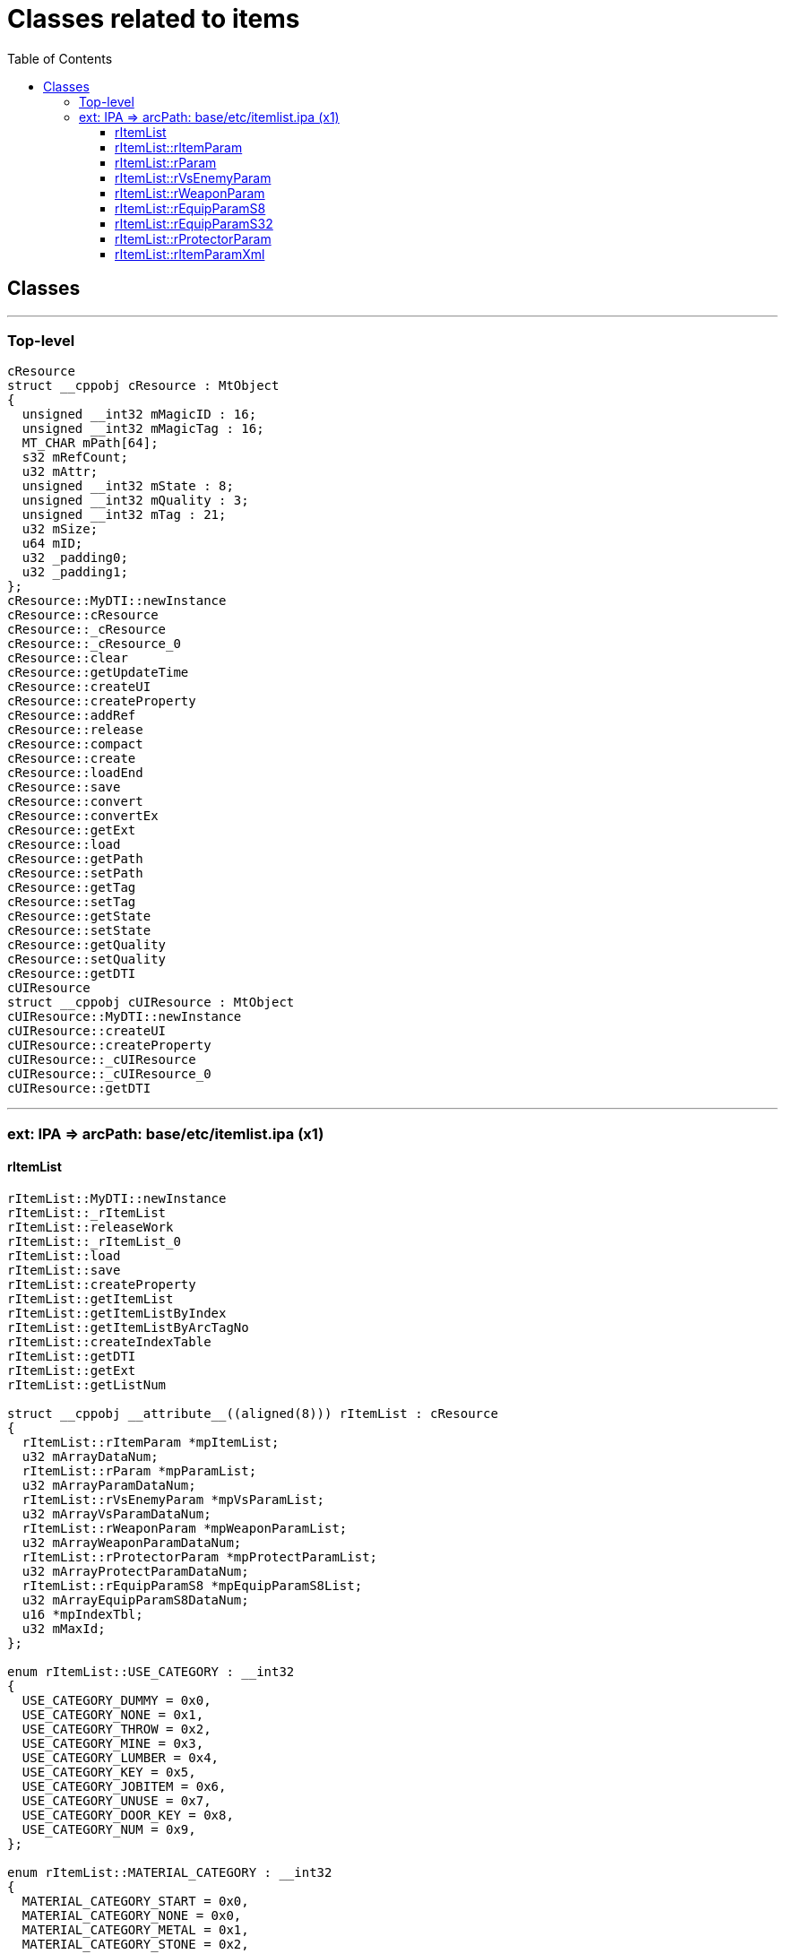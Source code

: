 :toc:
:toc-placement!:
:toclevels: 5

= Classes related to items

toc::[]

== Classes

'''

=== Top-level

[source]
----

cResource
struct __cppobj cResource : MtObject
{
  unsigned __int32 mMagicID : 16;
  unsigned __int32 mMagicTag : 16;
  MT_CHAR mPath[64];
  s32 mRefCount;
  u32 mAttr;
  unsigned __int32 mState : 8;
  unsigned __int32 mQuality : 3;
  unsigned __int32 mTag : 21;
  u32 mSize;
  u64 mID;
  u32 _padding0;
  u32 _padding1;
};
cResource::MyDTI::newInstance
cResource::cResource
cResource::_cResource
cResource::_cResource_0
cResource::clear
cResource::getUpdateTime
cResource::createUI
cResource::createProperty
cResource::addRef
cResource::release
cResource::compact
cResource::create
cResource::loadEnd
cResource::save
cResource::convert
cResource::convertEx
cResource::getExt
cResource::load
cResource::getPath
cResource::setPath
cResource::getTag
cResource::setTag
cResource::getState
cResource::setState
cResource::getQuality
cResource::setQuality
cResource::getDTI
cUIResource
struct __cppobj cUIResource : MtObject
cUIResource::MyDTI::newInstance
cUIResource::createUI
cUIResource::createProperty
cUIResource::_cUIResource
cUIResource::_cUIResource_0
cUIResource::getDTI


----

'''

===  ext: IPA => arcPath: base/etc/itemlist.ipa (x1)

==== rItemList

[source]
----
rItemList::MyDTI::newInstance
rItemList::_rItemList
rItemList::releaseWork
rItemList::_rItemList_0
rItemList::load
rItemList::save
rItemList::createProperty
rItemList::getItemList
rItemList::getItemListByIndex
rItemList::getItemListByArcTagNo
rItemList::createIndexTable
rItemList::getDTI
rItemList::getExt
rItemList::getListNum

struct __cppobj __attribute__((aligned(8))) rItemList : cResource
{
  rItemList::rItemParam *mpItemList;
  u32 mArrayDataNum;
  rItemList::rParam *mpParamList;
  u32 mArrayParamDataNum;
  rItemList::rVsEnemyParam *mpVsParamList;
  u32 mArrayVsParamDataNum;
  rItemList::rWeaponParam *mpWeaponParamList;
  u32 mArrayWeaponParamDataNum;
  rItemList::rProtectorParam *mpProtectParamList;
  u32 mArrayProtectParamDataNum;
  rItemList::rEquipParamS8 *mpEquipParamS8List;
  u32 mArrayEquipParamS8DataNum;
  u16 *mpIndexTbl;
  u32 mMaxId;
};

enum rItemList::USE_CATEGORY : __int32
{
  USE_CATEGORY_DUMMY = 0x0,
  USE_CATEGORY_NONE = 0x1,
  USE_CATEGORY_THROW = 0x2,
  USE_CATEGORY_MINE = 0x3,
  USE_CATEGORY_LUMBER = 0x4,
  USE_CATEGORY_KEY = 0x5,
  USE_CATEGORY_JOBITEM = 0x6,
  USE_CATEGORY_UNUSE = 0x7,
  USE_CATEGORY_DOOR_KEY = 0x8,
  USE_CATEGORY_NUM = 0x9,
};

enum rItemList::MATERIAL_CATEGORY : __int32
{
  MATERIAL_CATEGORY_START = 0x0,
  MATERIAL_CATEGORY_NONE = 0x0,
  MATERIAL_CATEGORY_METAL = 0x1,
  MATERIAL_CATEGORY_STONE = 0x2,
  MATERIAL_CATEGORY_SAND = 0x3,
  MATERIAL_CATEGORY_CLOTH = 0x4,
  MATERIAL_CATEGORY_THREAD = 0x5,
  MATERIAL_CATEGORY_WOOL = 0x6,
  MATERIAL_CATEGORY_BARK = 0x7,
  MATERIAL_CATEGORY_BONE = 0x8,
  MATERIAL_CATEGORY_FANG = 0x9,
  MATERIAL_CATEGORY_HORN = 0xA,
  MATERIAL_CATEGORY_SHELL = 0xB,
  MATERIAL_CATEGORY_WING = 0xC,
  MATERIAL_CATEGORY_JEWEL = 0xD,
  MATERIAL_CATEGORY_GRASS = 0xE,
  MATERIAL_CATEGORY_FLOWER = 0xF,
  MATERIAL_CATEGORY_NUTS = 0x10,
  MATERIAL_CATEGORY_MUSHROOM = 0x11,
  MATERIAL_CATEGORY_WOODCHIP = 0x12,
  MATERIAL_CATEGORY_LIQUID = 0x13,
  MATERIAL_CATEGORY_BANDEROLE = 0x14,
  MATERIAL_CATEGORY_ALCHE = 0x15,
  MATERIAL_CATEGORY_MEAT = 0x16,
  MATERIAL_CATEGORY_OTHER = 0x17,
  MATERIAL_CATEGORY_ELEMENT_WEP = 0x18,
  MATERIAL_CATEGORY_ELEMENT_ARMOR = 0x19,
  MATERIAL_CATEGORY_SPECIAL_WEP = 0x1A,
  MATERIAL_CATEGORY_SPECIAL_ARMOR = 0x1B,
  MATERIAL_CATEGORY_COLOR = 0x1C,
  MATERIAL_CATEGORY_APPRAISAL = 0x1D,
  MATERIAL_CATEGORY_SPECIALTY_GOODS = 0x1E,
  MATERIAL_CATEGORY_NUM = 0x1F,
};

enum rItemList::SEX_TYPE : __int32
{
  SEX_TYPE_NONE = 0x0,
  SEX_TYPE_BOTH = 0x1,
  SEX_TYPE_MAN = 0x2,
  SEX_TYPE_WOMAN = 0x3,
  SEX_TYPE_NUM = 0x4,
};

enum rItemList::KIND_TYPE : __int32
{
  KIND_TYPE_NONE = 0x0,
  KIND_TYPE_S8_START = 0x1,
  KIND_TYPE_POISON_DEF = 0x1,
  KIND_TYPE_SLOW_DEF = 0x2,
  KIND_TYPE_OIL_DEF = 0x3,
  KIND_TYPE_BLIND_DEF = 0x4,
  KIND_TYPE_SLEEP_DEF = 0x5,
  KIND_TYPE_WATER_DEF = 0x6,
  KIND_TYPE_SEAL_DEF = 0x7,
  KIND_TYPE_SOFTBODY_DEF = 0x8,
  KIND_TYPE_STONE_DEF = 0x9,
  KIND_TYPE_GOLD_DEF = 0xA,
  KIND_TYPE_SPREAD_DEF = 0xB,
  KIND_TYPE_FROZEN_DEF = 0xC,
  KIND_TYPE_SHOCK_DEF = 0xD,
  KIND_TYPE_SAINT_DEF = 0xE,
  KIND_TYPE_SWOON_DEF = 0xF,
  KIND_TYPE_CURSE_DEF = 0x10,
  KIND_TYPE_DONW_FIRE = 0x11,
  KIND_TYPE_DOWN_ICE = 0x12,
  KIND_TYPE_DOWN_THUNDER = 0x13,
  KIND_TYPE_DOWN_SAINT = 0x14,
  KIND_TYPE_DOWN_BLIND = 0x15,
  KIND_TYPE_DOWN_ATTACK = 0x16,
  KIND_TYPE_DOWN_DEFENCE = 0x17,
  KIND_TYPE_DOWN_MAGIC_AT = 0x18,
  KIND_TYPE_DOWN_MAGIC_DEF = 0x19,
  KIND_TYPE_EROSION_DEF = 0x1A,
  KIND_TYPE_ITEMSEAL_DEF = 0x1B,
  KIND_TYPE_S8_END = 0x1C,
  KIND_TYPE_S8_NUM = 0x1B,
  KIND_TYPE_U8_START = 0x1C,
  KIND_TYPE_SPIRIT = 0x1C,
  KIND_TYPE_SHIELD_STAMINA = 0x1D,
  KIND_TYPE_TSHIELD_STORAGE = 0x1E,
  KIND_TYPE_ARROW_NUM = 0x1F,
  KIND_TYPE_U8_END = 0x20,
  KIND_TYPE_U8_NUM = 0x4,
  KIND_TYPE_S16_START = 0x20,
  KIND_TYPE_FIRE_ELE_DEF = 0x20,
  KIND_TYPE_ICE_ELE_DEF = 0x21,
  KIND_TYPE_THUNDER_ELE_DEF = 0x22,
  KIND_TYPE_SAINT_ELE_DEF = 0x23,
  KIND_TYPE_DARK_ELE_DEF = 0x24,
  KIND_TYPE_S16_END = 0x25,
  KIND_TYPE_S16_NUM = 0x5,
  KIND_TYPE_U16_START = 0x25,
  KIND_TYPE_POISON_SAV = 0x25,
  KIND_TYPE_SLOW_SAV = 0x26,
  KIND_TYPE_OIL_SAV = 0x27,
  KIND_TYPE_BLIND_SAV = 0x28,
  KIND_TYPE_SLEEP_SAV = 0x29,
  KIND_TYPE_WATER_SAV = 0x2A,
  KIND_TYPE_SEAL_SAV = 0x2B,
  KIND_TYPE_SOFTBODY_SAV = 0x2C,
  KIND_TYPE_STONE_SAV = 0x2D,
  KIND_TYPE_GOLD_SAV = 0x2E,
  KIND_TYPE_SPRED_SAV = 0x2F,
  KIND_TYPE_FREEZE_SAV = 0x30,
  KIND_TYPE_SHOCK_SAV = 0x31,
  KIND_TYPE_CROSS_SAV = 0x32,
  KIND_TYPE_DOWN_FIRE_SAV = 0x33,
  KIND_TYPE_DOWN_ICE_SAV = 0x34,
  KIND_TYPE_DOWN_THUNDER_SAV = 0x35,
  KIND_TYPE_DOWN_SAINT_SAV = 0x36,
  KIND_TYPE_DOWN_BLIND_SAV = 0x37,
  KIND_TYPE_DOWN_ATTACK_SAV = 0x38,
  KIND_TYPE_DOWN_DEF_SAV = 0x39,
  KIND_TYPE_DOWN_MAGIC_SAV = 0x3A,
  KIND_TYPE_DOWN_MAGIC_DEF_SAV = 0x3B,
  KIND_TYPE_STAN_SAV = 0x3C,
  KIND_TYPE_U16_END = 0x3D,
  KIND_TYPE_U16_NUM = 0x18,
};

enum rItemList::ITEM_CATEGORY : __int32
{
  CATEGORY_NONE = 0x0,
  CATEGORY_USE_ITEM = 0x1,
  CATEGORY_MATERIAL_ITEM = 0x2,
  CATEGORY_ARMS = 0x3,
  CATEGORY_KEY_ITEM = 0x4,
  CATEGORY_JOB_ITEM = 0x5,
  CATEGORY_FURNITURE = 0x6,
  CATEGORY_CRAFT_RECIPE = 0x7,
  CATEGORY_NUM = 0x8,
};

----

==== rItemList::rItemParam

[source]
----
rItemList::rItemParam::MyDTI::newInstance
rItemList::rItemParam::_rItemParam
rItemList::rItemParam::_rItemParam_0
rItemList::rItemParam::createProperty
rItemList::rItemParam::createUI
rItemList::rItemParam::load
rItemList::rItemParam::save
rItemList::rItemParam::getItemName
rItemList::rItemParam::getItemInfo
rItemList::rItemParam::getStackMax
rItemList::rItemParam::getUseJob
rItemList::rItemParam::getUseType
rItemList::rItemParam::getEquipCategory
rItemList::rItemParam::getEquipSubCategory
rItemList::rItemParam::isCanEquip
rItemList::rItemParam::isWeapon
rItemList::rItemParam::isArmor
rItemList::rItemParam::isCostume
rItemList::rItemParam::getPhysicalType
rItemList::rItemParam::getElementType
rItemList::rItemParam::getUseJob_0
rItemList::rItemParam::getUseLv
rItemList::rItemParam::getWight
rItemList::rItemParam::getEleSlot
rItemList::rItemParam::getMaterialColNo
rItemList::rItemParam::getSex
rItemList::rItemParam::getModelTagId
rItemList::rItemParam::getModelParts
rItemList::rItemParam::getPowerRev
rItemList::rItemParam::getChanceNum
rItemList::rItemParam::getDefense
rItemList::rItemParam::getMagicDefense
rItemList::rItemParam::getDurability
rItemList::rItemParam::getMaxHpRev
rItemList::rItemParam::getMaxStRev
rItemList::rItemParam::getKindParamList
rItemList::rItemParam::getAttack
rItemList::rItemParam::getMagicAttack
rItemList::rItemParam::getShieldStagger
rItemList::rItemParam::getWepCategory
rItemList::rItemParam::getVsEmParam
rItemList::rItemParam::getItemParam
rItemList::rItemParam::getItemParam_0

struct __cppobj __attribute__((aligned(8))) rItemList::rItemParam : MtObject
{
  u32 mItemId;
  u32 mNameId;
  rItemList::rItemParam::SUB_CATEGORY mCategory2;
  u32 mPrice;
  u32 mSortNo;
  u32 mNameSortNo;
  u32 mAttackStatus;
  u32 mIsUseJob;
  rItemList::rParam *mpItemParamList;
  u32 mParamNum;
  rItemList::rVsEnemyParam *mpVsEmList;
  u32 mVsEmNum;
  rItemList::rWeaponParam *mpWeaponParam;
  rItemList::rProtectorParam *mpProtectorParam;
  u16 mFlag;
  u16 mIconNo;
  u16 mIsUseLv;
  u8 mCategory;
  u8 mStackMax;
  u8 mRank;
  u8 mGrade;
  u8 mIconColNo;
};

struct rItemList::rItemParam::SUB_CATEGORY::$8FE9F035FC3652F2D147F98DFCFBE729
{
  u8 mEquipCategory;
  u8 _padding;
  u16 mEquipSubCategory;
};

union rItemList::rItemParam::SUB_CATEGORY
{
  rItemList::rItemParam::SUB_CATEGORY::$8FE9F035FC3652F2D147F98DFCFBE729 _anon_0;
  rItemList::USE_CATEGORY mUseCategory;
  rItemList::MATERIAL_CATEGORY mMaterialCategory;
  u32 mCategory;
};

enum rItemList::rItemParam::EQUIP_SUB_CATEGORY : __int32
{
  EQUIP_SUB_CATEGORY_NONE = 0x0,
  EQUIP_SUB_CATEGORY_TOP = 0x1,
  EQUIP_SUB_CATEGORY_JEWELRY_COMMON = 0x1,
  EQUIP_SUB_CATEGORY_JEWELRY_RING = 0x2,
  EQUIP_SUB_CATEGORY_JEWELRY_BRACELET = 0x3,
  EQUIP_SUB_CATEGORY_JEWELRY_PIERCE = 0x4,
  EQUIP_SUB_CATEGORY_MAX = 0x5,
  EQUIP_SUB_CATEGORY_NUM = 0x4,
};


enum rItemList::rItemParam::ELEMENT_TYPE : __int32
{
  ELEMENT_TYPE_NONE = 0x0,
  ELEMENT_TYPE_FIRE = 0x1,
  ELEMENT_TYPE_ICE = 0x2,
  ELEMENT_TYPE_THUNDER = 0x3,
  ELEMENT_TYPE_SAINT = 0x4,
  ELEMENT_TYPE_DARK = 0x5,
  ELEMENT_TYPE_NUM = 0x6,
};

enum rItemList::rItemParam::PHYSICAL_TYPE : __int32
{
  PHYSICAL_TYPE_SWORD = 0x0,
  PHYSICAL_TYPE_HIT = 0x1,
  PHYSICAL_TYPE_ARROW = 0x2,
  PHYSICAL_TYPE_NUM = 0x3,
};

----

==== rItemList::rParam

[source]
----
rItemList::rParam::getDTI
rItemList::rParam::MyDTI::newInstance
rItemList::rParam::createProperty
rItemList::rParam::createUI
rItemList::rParam::load
rItemList::rParam::save

struct __cppobj rItemList::rParam : MtObject
{
  s16 mKindType;
  rItemList::rParam::PARAM mParam;
};

struct rItemList::rParam::PARAM::$4C3D4306BB47C5DE3415B24070805735
{
  u16 mParam1;
  u16 mParam2;
  u16 mParam3;
};

struct rItemList::rParam::AP_GET
{
  u16 mAreaId;
  u16 mPoint;
  u16 padding;
};

struct rItemList::rParam::JP_GET
{
  u16 mJobId;
  u16 mPoint;
  u16 padding;
};

struct rItemList::rParam::ABILITY_ASSIGNMENT
{
  u16 mAbilityNo;
  u16 mLv;
  u16 padding;
};

struct rItemList::rParam::SKILL_LEARNING
{
  u16 mJobId;
  u16 mSkillNo;
  u16 padding;
};

struct rItemList::rParam::ABILITY_LEARNING
{
  u16 mAbilityNo;
  u16 padding1;
  u16 padding2;
};

union rItemList::rParam::PARAM
{
  rItemList::rParam::PARAM::$4C3D4306BB47C5DE3415B24070805735 _anon_0;
  rItemList::rParam::AP_GET mAp;
  rItemList::rParam::JP_GET mJp;
  rItemList::rParam::ABILITY_ASSIGNMENT mAbilityAssignment;
  rItemList::rParam::SKILL_LEARNING mSkillLearning;
  rItemList::rParam::ABILITY_LEARNING mAbilityLearning;
};

enum rItemList::rParam::PARAM_KIND : __int32
{
  KIND_NONE = 0x0,
  HP_RECOVER = 0x1,
  ST_RECOVER = 0x2,
  POISON_CLEAR = 0x3,
  SlOW_CLEAR = 0x4,
  SLEEP_CLEAR = 0x5,
  STAN_CLEAR = 0x6,
  WATER_CLEAR = 0x7,
  OIL_CLEAR = 0x8,
  SEAL_CLEAR = 0x9,
  SOFTBODY_CLEAR = 0xA,
  STONE_CLEAR = 0xB,
  GOLD_CLEAR = 0xC,
  SPREAD_CLEAR = 0xD,
  FREEZE_CLEAR = 0xE,
  FALLFIRE_CLEAR = 0xF,
  FALLICE_CLEAR = 0x10,
  FALLTHUNDER_CLEAR = 0x11,
  FALLSAINT_CLEAR = 0x12,
  FALLBLIND_CLEAR = 0x13,
  FALLATTACK_CLEAR = 0x14,
  FALLDEF_CLEAR = 0x15,
  FALLMAGIC_CLEAR = 0x16,
  FALLMAGICDEF_CLEAR = 0x17,
  ATTACK_UP = 0x18,
  DEFENCE_UP = 0x19,
  MAGICATTACK_UP = 0x1A,
  MAGICDEFENSE_UP = 0x1B,
  POWERREV_UP = 0x1C,
  DURABILITY_UP = 0x1D,
  SPIRIT_UP = 0x1E,
  HP_UP = 0x1F,
  ENDURANCE_UP = 0x20,
  BLIND_CLEAR = 0x21,
  REVIVAL_ONE = 0x22,
  REVIVAL_THREE = 0x23,
  LANTERN_ON = 0x24,
  GOLD_CHANGE = 0x6E,
  RIM_CHANGE = 0x6F,
  DOGMA_CHANGE = 0x70,
  MEDAL_POISON = 0x71,
  MEDAL_SLEEP = 0x72,
  MEDAL_STAN = 0x73,
  MEDAL_FALLFIRE = 0x74,
  MEDAL_FALLICE = 0x75,
  MEDAL_FALLTHUNDER = 0x76,
  MEDAL_FALLSAINT = 0x77,
  MEDAL_FALLBLIND = 0x78,
  MEDAL_SEAL = 0x79,
  MEDAL_STONE = 0x7A,
  MEDAL_GOLD = 0x7B,
  CURRENCY = 0x7C,
  THUNDER_CLEAR = 0x7D,
  EROSION_CLEAR = 0x7E,
  EROSION_GUARD_UP = 0x7F,
  JOB_POINT = 0x80,
  AREA_POINT = 0x81,
  SKILL_LEARN = 0x82,
  ABILITY_LEARN = 0x83,
  PAWN_USE = 0x84,
  KIND_NUM = 0x85,
};

enum rItemList::rParam::ELEMENT_PARAM_KIND : __int32
{
  KIND_NONE_ELEMENT = 0x0,
  WEIGHT_DOWN_ELEMENT = 0x1,
  SpredSav_UP_ELEMENT = 0x2,
  FreezeSav_UP_ELEMENT = 0x3,
  ShockSav_UP_ELEMENT = 0x4,
  CrossSav_UP_ELEMENT = 0x5,
  BlindSav_UP_ELEMENT = 0x6,
  ATTACK_UP_ELEMENT = 0x7,
  MAGICATTACK_UP_ELEMENT = 0x8,
  POWERREV_UP_ELEMENT = 0x9,
  StanSav_UP_ELEMENT = 0xA,
  PoisonSav_UP_ELEMENT = 0xB,
  SlowSav_UP_ELEMENT = 0xC,
  SleepSav_UP_ELEMENT = 0xD,
  WaterSav_UP_ELEMENT = 0xE,
  OilSav_UP_ELEMENT = 0xF,
  SealSav_UP_ELEMENT = 0x10,
  SoftBodySav_UP_ELEMENT = 0x11,
  StoneSav_UP_ELEMENT = 0x12,
  GoldSav_UP_ELEMENT = 0x13,
  FallFireSav_UP_ELEMENT = 0x14,
  FallIceSav_UP_ELEMENT = 0x15,
  FallThunderSav_UP_ELEMENT = 0x16,
  FallSaintSav_UP_ELEMENT = 0x17,
  FallBlindSav_UP_ELEMENT = 0x18,
  FallAttackSav_UP_ELEMENT = 0x19,
  FallDefSav_UP_ELEMENT = 0x1A,
  FallMagicSav_UP_ELEMENT = 0x1B,
  FallMagicDefSav_UP_ELEMENT = 0x1C,
  DEFENCE_UP_ELEMENT = 0x1D,
  MAGICDEFENSE_UP_ELEMENT = 0x1E,
  DURABILITY_UP_ELEMENT = 0x1F,
  SPIRIT_UP_ELEMENT = 0x20,
  HP_UP_ELEMENT = 0x21,
  ST_UP_ELEMENT = 0x22,
  ShinRyokuRev_UP_ELEMENT = 0x23,
  FireEleDef_UP_ELEMENT = 0x24,
  IceEleDef_UP_ELEMENT = 0x25,
  ThunderEleDef_UP_ELEMENT = 0x26,
  SaintEleDef_UP_ELEMENT = 0x27,
  DarkEleDef_UP_ELEMENT = 0x28,
  SpredDef_UP_ELEMENT = 0x29,
  FreezeDef_UP_ELEMENT = 0x2A,
  ShockDef_UP_ELEMENT = 0x2B,
  CrossDef_UP_ELEMENT = 0x2C,
  BlindDef_UP_ELEMENT = 0x2D,
  PoisonDef_UP_ELEMENT = 0x2E,
  SlowDef_UP_ELEMENT = 0x2F,
  SleepDef_UP_ELEMENT = 0x30,
  StanDef_UP_ELEMENT = 0x31,
  WaterDef_UP_ELEMENT = 0x32,
  OilDef_UP_ELEMENT = 0x33,
  SealDef_UP_ELEMENT = 0x34,
  CurseDef_UP_ELEMENT = 0x35,
  SoftBodyDef_UP_ELEMENT = 0x36,
  StoneDef_UP_ELEMENT = 0x37,
  GoldDef_UP_ELEMENT = 0x38,
  FallFireDef_UP_ELEMENT = 0x39,
  FallIceDef_UP_ELEMENT = 0x3A,
  FallThunderDef_UP_ELEMENT = 0x3B,
  FallSaintDef_UP_ELEMENT = 0x3C,
  FallBlindDef_UP_ELEMENT = 0x3D,
  FallAttackDef_UP_ELEMENT = 0x3E,
  FallDefenceDef_UP_ELEMENT = 0x3F,
  FallMagicAttackDef_UP_ELEMENT = 0x40,
  FallMagicDefenceDef_UP_ELEMENT = 0x41,
  VsEm00_UP_ELEMENT = 0x42,
  VsEm01_UP_ELEMENT = 0x43,
  VsEm02_UP_ELEMENT = 0x44,
  VsEm03_UP_ELEMENT = 0x45,
  VsEm04_UP_ELEMENT = 0x46,
  VsEm05_UP_ELEMENT = 0x47,
  VsEm06_UP_ELEMENT = 0x48,
  VsEm07_UP_ELEMENT = 0x49,
  VsEm08_UP_ELEMENT = 0x4A,
  VsEm09_UP_ELEMENT = 0x4B,
  VsEm10_UP_ELEMENT = 0x4C,
  VsEm11_UP_ELEMENT = 0x4D,
  VsEm12_UP_ELEMENT = 0x4E,
  VsEm13_UP_ELEMENT = 0x4F,
  VsEm14_UP_ELEMENT = 0x50,
  Color_ELEMENT = 0x51,
  DASH_ST_UP = 0x52,
  JUMP_UP = 0x53,
  CLIME_SPD_UP = 0x54,
  AWAKENING_WEIGHT_LIGHTRY = 0x55,
  LOW_LV_EXP_UP = 0x56,
  ABILITY = 0x57,
  VsEm15_UP_ELEMENT = 0x58,
  ELEMENT_PARAM_KIND_NUM = 0x59,
};

enum rItemList::rParam::$75DF41ADD04DB4C85146C4233F567C7F : __int32
{
  CRAFT_COLOR_START = 0x1,
  CRAFT_COLOR_ALL = 0x1,
  CRAFT_COLOR_DEFAULT = 0x2,
  CRAFT_COLOR_RED = 0x3,
  CRAFT_COLOR_GREEN = 0x4,
  CRAFT_COLOR_BLUE = 0x5,
  CRAFT_COLOR_YELLOW = 0x6,
  CRAFT_COLOR_PINK = 0x7,
  CRAFT_COLOR_BLACK = 0x8,
  CRAFT_COLOR_END = 0x9,
  CRAFT_COLOR_NUM = 0x8,
};

----

==== rItemList::rVsEnemyParam

[source]
----
rItemList::rVsEnemyParam::getDTI
rItemList::rVsEnemyParam::MyDTI::newInstance
rItemList::rVsEnemyParam::createProperty
rItemList::rVsEnemyParam::createUI
rItemList::rVsEnemyParam::load
rItemList::rVsEnemyParam::save

struct __cppobj __attribute__((aligned(8))) rItemList::rVsEnemyParam : MtObject
{
  u8 mKindType;
  u16 mParam;
};

enum rItemList::rVsEnemyParam::EM_PHYLOGENY_KIND : __int32
{
  EM_PHYLOGENY_KIND_NONE = 0x0,
  EM_PHYLOGENY_KIND_01 = 0x1,
  EM_PHYLOGENY_KIND_02 = 0x2,
  EM_PHYLOGENY_KIND_03 = 0x3,
  EM_PHYLOGENY_KIND_04 = 0x4,
  EM_PHYLOGENY_KIND_05 = 0x5,
  EM_PHYLOGENY_KIND_06 = 0x6,
  EM_PHYLOGENY_KIND_07 = 0x7,
  EM_PHYLOGENY_KIND_08 = 0x8,
  EM_PHYLOGENY_KIND_09 = 0x9,
  EM_PHYLOGENY_KIND_0A = 0xA,
  EM_PHYLOGENY_KIND_0B = 0xB,
  EM_PHYLOGENY_KIND_0C = 0xC,
  EM_PHYLOGENY_KIND_0D = 0xD,
  EM_PHYLOGENY_KIND_0E = 0xE,
  EM_PHYLOGENY_KIND_0F = 0xF,
  EM_PHYLOGENY_KIND_10 = 0x10,
  EM_PHYLOGENY_KIND_NUM = 0x11,
};

----

==== rItemList::rWeaponParam

[source]
----
rItemList::rWeaponParam::MyDTI::newInstance
rItemList::rWeaponParam::_rWeaponParam
rItemList::rWeaponParam::_rWeaponParam_0
rItemList::rWeaponParam::createProperty
rItemList::rWeaponParam::createUI
rItemList::rWeaponParam::load
rItemList::rWeaponParam::save

struct __cppobj __attribute__((aligned(4))) rItemList::rWeaponParam : MtObject
{
  u32 mModelTagId;
  u32 mPowerRev;
  u32 mChance;
  u32 mDefense;
  u32 mMagicDefense;
  u32 mDurability;
  u32 mAttack;
  u32 mMagicAttack;
  u32 mShieldStagger;
  rItemList::rEquipParamS8 *mpEquipParamS8List;
  u16 mWeight;
  u16 mMaxHpRev;
  u16 mMaxStRev;
  u8 mWepCategory;
  u8 mColorNo;
  u8 mSex;
  u8 mModelParts;
  u8 mEleSlot;
  u8 mPhysicalType;
  u8 mElementType;
  u8 mEquipParamS8Num;
};
----

==== rItemList::rEquipParamS8
rItemList::rEquipParamS8::MyDTI::newInstance
rItemList::rEquipParamS8::createProperty
rItemList::rEquipParamS8::createUI
rItemList::rEquipParamS8::save
rItemList::rEquipParamS8::load

[source]
----
struct rItemList::rEquipParamS8;

struct __cppobj __attribute__((aligned(8))) rItemList::rEquipParamS8 : MtObject
{
  u8 mKindType;
  u8 mForm;
  rItemList::rEquipParamS8::PARAM mValue;
};

struct rItemList::rEquipParamS8::PARAM::$74CCD1D8832149E4DE2F62EAAE783753
{
  s8 mValueS8;
  u8 mPaddingS8;
};

struct rItemList::rEquipParamS8::PARAM::$ACE804A75CE2D92D553E5B5F7A2F1727
{
  u8 mValueU8;
  u8 mPaddingU8;
};

struct rItemList::rEquipParamS8::PARAM::$7C666A6548817A34FE00FDCAD8DDB0EA
{
  s16 mValueS16;
};

struct rItemList::rEquipParamS8::PARAM::$9BA64B4A33A45F14B6CA519DFF1ACC93
{
  u16 mValueU16;
};

union rItemList::rEquipParamS8::PARAM
{
  rItemList::rEquipParamS8::PARAM::$74CCD1D8832149E4DE2F62EAAE783753 _anon_0;
  rItemList::rEquipParamS8::PARAM::$ACE804A75CE2D92D553E5B5F7A2F1727 _anon_1;
  rItemList::rEquipParamS8::PARAM::$7C666A6548817A34FE00FDCAD8DDB0EA _anon_2;
  rItemList::rEquipParamS8::PARAM::$9BA64B4A33A45F14B6CA519DFF1ACC93 _anon_3;
};


enum rItemList::rEquipParamS8::$8BFE87759C424D63492347E8BC33380E : __int32
{
  FORM_TYPE_S8 = 0x0,
  FORM_TYPE_U8 = 0x1,
  FORM_TYPE_S16 = 0x2,
  FORM_TYPE_U16 = 0x3,
};

----

==== rItemList::rEquipParamS32

[source]
----
rItemList::rEquipParamS32::getDTI
rItemList::rEquipParamS32::MyDTI::newInstance
rItemList::rEquipParamS32::createProperty
rItemList::rEquipParamS32::createUI
rItemList::rEquipParamS32::load
rItemList::rEquipParamS32::save

struct __cppobj rItemList::rEquipParamS32 : MtObject
{
  u8 mKindType;
  u8 mForm;
  rItemList::rEquipParamS32::PARAM mValue;
};

struct rItemList::rEquipParamS32::PARAM::$CD4675E829A6106FB28FB529CD64079D
{
  s32 mValueS32;
};

struct rItemList::rEquipParamS32::PARAM::$35D1D42CD6C0212A91EC766B40DC302B
{
  u32 mValueU32;
};

union rItemList::rEquipParamS32::PARAM
{
  rItemList::rEquipParamS32::PARAM::$CD4675E829A6106FB28FB529CD64079D _anon_0;
  rItemList::rEquipParamS32::PARAM::$35D1D42CD6C0212A91EC766B40DC302B _anon_1;
};

enum rItemList::rEquipParamS32::$CC6EC0BA9BC62225F3924342D4EB35CD : __int32
{
  FORM_TYPE_S32 = 0x0,
  FORM_TYPE_U32 = 0x1,
};
----

==== rItemList::rProtectorParam

[source]
----
rItemList::rProtectorParam::MyDTI::newInstance
rItemList::rProtectorParam::_rProtectorParam
rItemList::rProtectorParam::_rProtectorParam_0
rItemList::rProtectorParam::createProperty
rItemList::rProtectorParam::createUI
rItemList::rProtectorParam::load
rItemList::rProtectorParam::save

struct __cppobj __attribute__((aligned(8))) rItemList::rProtectorParam : MtObject
{
  u32 mModelTagId;
  u32 mPowerRev;
  u32 mChance;
  u32 mDefense;
  u32 mMagicDefense;
  u32 mDurability;
  u32 mAttack;
  u32 mMagicAttack;
  rItemList::rEquipParamS8 *mpEquipParamS8List;
  u16 mWeight;
  u16 mMaxHpRev;
  u16 mMaxStRev;
  u8 mColorNo;
  u8 mSex;
  u8 mModelParts;
  u8 mEleSlot;
  u8 mEquipParamS8Num;
};
----

==== rItemList::rItemParamXml
rItemList::rItemParamXml::MyDTI::newInstance
rItemList::rItemParamXml::createProperty
rItemList::rItemParamXml::createUI

[source]
----
struct __cppobj rItemList::rItemParamXml : MtObject
{
  u32 mItemId;
  u32 mNameId;
  rItemList::ITEM_CATEGORY mCategory;
  rItemList::MATERIAL_CATEGORY mMaterialCategory;
  u32 mPrice;
  bool mIsSell;
  bool mIsBazaar;
  u8 mStackMax;
  u8 mRank;
  u8 mGrade;
  u8 mIconColNo;
  u16 mIconNo;
  u8 mArrowNum;
  u8 mTShieldStorage;
  u32 mSortNo;
  u32 mNameSortNo;
  rItemList::USE_CATEGORY mUseType;
  u32 mAttackStatus;
  bool mIsUnUseLobby;
  nWeapon::WEAPON_CATEGORY mWepCategory;
  u8 mEquip;
  u8 mPhysicalType;
  u8 mElementType;
  u8 mEleSlot;
  bool mIsJob01;
  bool mIsJob02;
  bool mIsJob03;
  bool mIsJob04;
  bool mIsJob05;
  bool mIsJob06;
  bool mIsJob07;
  bool mIsJob08;
  bool mIsJob09;
  bool mIsJob10;
  u16 mIsUseLv;
  u16 mWeight;
  bool mIsUseNpc;
  u8 mColorNo;
  u8 mSex;
  u8 mModelParts;
  u8 mShieldStamina;
  u32 mModelTagId;
  u32 mAttack;
  u32 mMagicAttack;
  u32 mPowerRev;
  u32 mShieldStagger;
  u16 mVsEm00;
  u16 mVsEm01;
  u16 mVsEm02;
  u16 mVsEm03;
  u16 mVsEm04;
  u16 mVsEm05;
  u16 mVsEm06;
  u16 mVsEm07;
  u16 mVsEm08;
  u16 mVsEm09;
  u16 mVsEm0a;
  u16 mVsEm0b;
  u16 mVsEm0c;
  u16 mVsEm0d;
  u16 mVsEm0e;
  u16 mVsEm0f;
  u8 mSpirit;
  u16 mPoisonSav;
  u16 mSlowSav;
  u16 mOilSav;
  u16 mBlindSav;
  u16 mSleepSav;
  u16 mWaterSav;
  u16 mSealSav;
  u16 mSoftBodySav;
  u16 mStoneSav;
  u16 mGoldSav;
  u16 mSpredSav;
  u16 mFreezeSav;
  u16 mShockSav;
  u16 mCrossSav;
  u16 mStanSav;
  u16 mFallFireSav;
  u16 mFallIceSav;
  u16 mFallThunderSav;
  u16 mFallSaintSav;
  u16 mFallBlindSav;
  u16 mFallAttackSav;
  u16 mFallDefSav;
  u16 mFallMagicSav;
  u16 mFallMagicDefSav;
  u32 mChance;
  u32 mDefense;
  u32 mMagicDefense;
  u32 mDurability;
  u16 mMaxHpRev;
  u16 mMaxStRev;
  s16 mFireEleDef;
  s16 mIceEleDef;
  s16 mThunderEleDef;
  s16 mSaintEleDef;
  s16 mDarkEleDef;
  s8 mPoisonDef;
  s8 mSlowDef;
  s8 mOilDef;
  s8 mBlindDef;
  s8 mSleepDef;
  s8 mWaterDef;
  s8 mSealDef;
  s8 mSoftBodyDef;
  s8 mStoneDef;
  s8 mGoldDef;
  s8 mSpredDef;
  s8 mFreezeDef;
  s8 mShockDef;
  s8 mCrossDef;
  s8 mStanDef;
  s8 mCurseDef;
  s8 mFallFireDef;
  s8 mFallIceDef;
  s8 mFallThunderDef;
  s8 mFallSaintDef;
  s8 mFallBlindDef;
  s8 mFallAttackDef;
  s8 mFallDefenceDef;
  s8 mFallMagicAttackDef;
  s8 mFallMagicDefenceDef;
  s8 mErosionDef;
  s8 mItemSealDef;
  u8 mEquipSubCategory;
  rItemList::rParam *mpItemParamList;
  u32 mParamNum;
  MtTypedArray<rItemList::rParam> mItemParamList;
  rItemList::rVsEnemyParam *mpVsEmList;
  u32 mVsEmNum;
  MtTypedArray<rItemList::rVsEnemyParam> mVsEmList;
};

----
